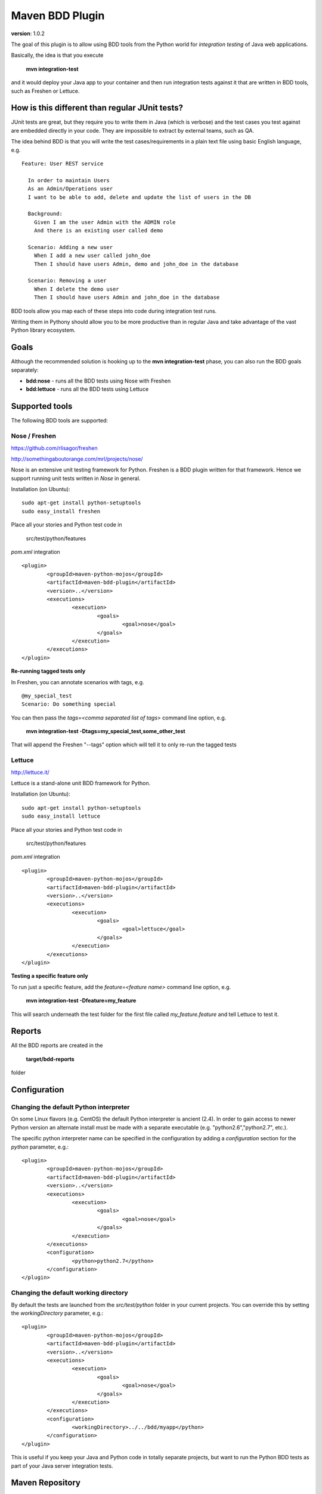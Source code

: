 Maven BDD Plugin 
================

**version**: 1.0.2

The goal of this plugin is to allow using BDD tools from the Python world
for *integration testing* of Java web applications.
   
Basically, the idea is that you execute
   
  **mvn integration-test**

and it would deploy your Java app to your container and then run integration tests against
it that are written in BDD tools, such as Freshen or Lettuce.
   
How is this different than regular JUnit tests?
-----------------------------------------------

JUnit tests are great, but they require you to write them in Java (which is verbose) and the test cases you
test against are embedded directly in your code. They are impossible to extract by external teams,
such as QA.
   
The idea behind BDD is that you will write the test cases/requirements in a plain text file
using basic English language, e.g.
  
::   
   
	Feature: User REST service
		
	  In order to maintain Users
	  As an Admin/Operations user
	  I want to be able to add, delete and update the list of users in the DB
		
	  Background:
	    Given I am the user Admin with the ADMIN role
	    And there is an existing user called demo
		
	  Scenario: Adding a new user
	    When I add a new user called john_doe
	    Then I should have users Admin, demo and john_doe in the database
		
	  Scenario: Removing a user
	    When I delete the demo user
	    Then I should have users Admin and john_doe in the database
		   

BDD tools allow you map each of these steps into code during integration test runs.

Writing them in Pythony should allow you to be more productive than in regular Java 
and take advantage of the vast Python library ecosystem.
   
Goals
-----

Although the recommended solution is hooking up to the **mvn integration-test** phase, you can also run
the BDD goals separately:

* **bdd:nose** - runs all the BDD tests using Nose with Freshen
* **bdd:lettuce** - runs all the BDD tests using Lettuce   
   
Supported tools
---------------

The following BDD tools are supported:

Nose / Freshen 
^^^^^^^^^^^^^^

https://github.com/rlisagor/freshen

http://somethingaboutorange.com/mrl/projects/nose/

Nose is an extensive unit testing framework for Python. Freshen is a BDD plugin written for that framework.
Hence we support running unit tests written in *Nose* in general.

Installation (on Ubuntu):
::
	sudo apt-get install python-setuptools
	sudo easy_install freshen 

Place all your stories and Python test code in

	src/test/python/features

*pom.xml* integration

::

	<plugin>
		<groupId>maven-python-mojos</groupId>
		<artifactId>maven-bdd-plugin</artifactId>
		<version>..</version>
		<executions>
			<execution>
				<goals>
					<goal>nose</goal>
				</goals>
			</execution>
		</executions>
	</plugin>

**Re-running tagged tests only**

In Freshen, you can annotate scenarios with tags, e.g. 
::
	@my_special_test
	Scenario: Do something special

You can then pass the *tags=<comma separated list of tags>* command line option, e.g.

  **mvn integration-test -Dtags=my_special_test,some_other_test**
  
That will append the Freshen "--tags" option which will tell it to only re-run the tagged tests

Lettuce
^^^^^^^

http://lettuce.it/

Lettuce is a stand-alone unit BDD framework for Python.

Installation (on Ubuntu):
::
	sudo apt-get install python-setuptools
	sudo easy_install lettuce 

Place all your stories and Python test code in

	src/test/python/features

*pom.xml* integration

::

	<plugin>
		<groupId>maven-python-mojos</groupId>
		<artifactId>maven-bdd-plugin</artifactId>
		<version>..</version>
		<executions>
			<execution>
				<goals>
					<goal>lettuce</goal>
				</goals>
			</execution>
		</executions>
	</plugin>


**Testing a specific feature only**

To run just a specific feature, add the *feature=<feature name>* command line option, e.g.

  **mvn integration-test -Dfeature=my_feature**
  
This will search underneath the test folder for the first file called *my_feature.feature* and tell
Lettuce to test it.

Reports
-------

All the BDD reports are created in the
 
	**target/bdd-reports**
 
folder

Configuration
-------------

Changing the default Python interpreter
^^^^^^^^^^^^^^^^^^^^^^^^^^^^^^^^^^^^^^^

On some Linux flavors (e.g. CentOS) the default Python interpreter is ancient (2.4). In order to gain access to newer Python version
an alternate install must be made with a separate executable (e.g. "python2.6","python2.7", etc.).

The specific python interpreter name can be specified in the configuration by adding a *configuration* section for the *python* parameter, e.g.:
::
	<plugin>
		<groupId>maven-python-mojos</groupId>
		<artifactId>maven-bdd-plugin</artifactId>
		<version>..</version>
		<executions>
			<execution>
				<goals>
					<goal>nose</goal>
				</goals>
			</execution>
		</executions>
		<configuration>
			<python>python2.7</python>
		</configuration>
	</plugin>
				
Changing the default working directory
^^^^^^^^^^^^^^^^^^^^^^^^^^^^^^^^^^^^^^^

By default the tests are launched from the *src/test/python* folder in your current projects. You can override this
by setting the *workingDirectory* parameter, e.g.:
::
	<plugin>
		<groupId>maven-python-mojos</groupId>
		<artifactId>maven-bdd-plugin</artifactId>
		<version>..</version>
		<executions>
			<execution>
				<goals>
					<goal>nose</goal>
				</goals>
			</execution>
		</executions>
		<configuration>
			<workingDirectory>../../bdd/myapp</python>
		</configuration>
	</plugin>

This is useful if you keep your Java and Python code in totally separate projects, but want to run the Python BDD tests
as part of your Java server integration tests.								

Maven Repository
----------------

Add the following plugin repository to your *pom.xml* in order to use this plugin:

::

	<pluginRepositories>
		<pluginRepository>
			<id>javabuilders</id>
			<url>http://javabuilders.googlecode.com/svn/repo</url>
		</pluginRepository>
	</pluginRepositories>



